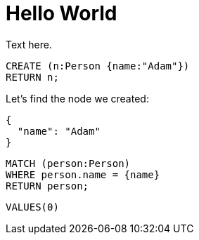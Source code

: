 = Hello World =

Text here.

// hide
// setup
[[init]]
[source,cypher]
----
CREATE (n:Person {name:"Adam"})
RETURN n;
----

////
Adam
1 row
Nodes created: 1
Properties set: 1
////

// table

// graph

Let's find the node we created:

// output
[source,json]
----
{
  "name": "Adam"
}
----

[source,cypher]
----
MATCH (person:Person)
WHERE person.name = {name}
RETURN person;
----

////
Adam
1 row
////

[source,sql]
----
VALUES(0)
----

// sqltable


